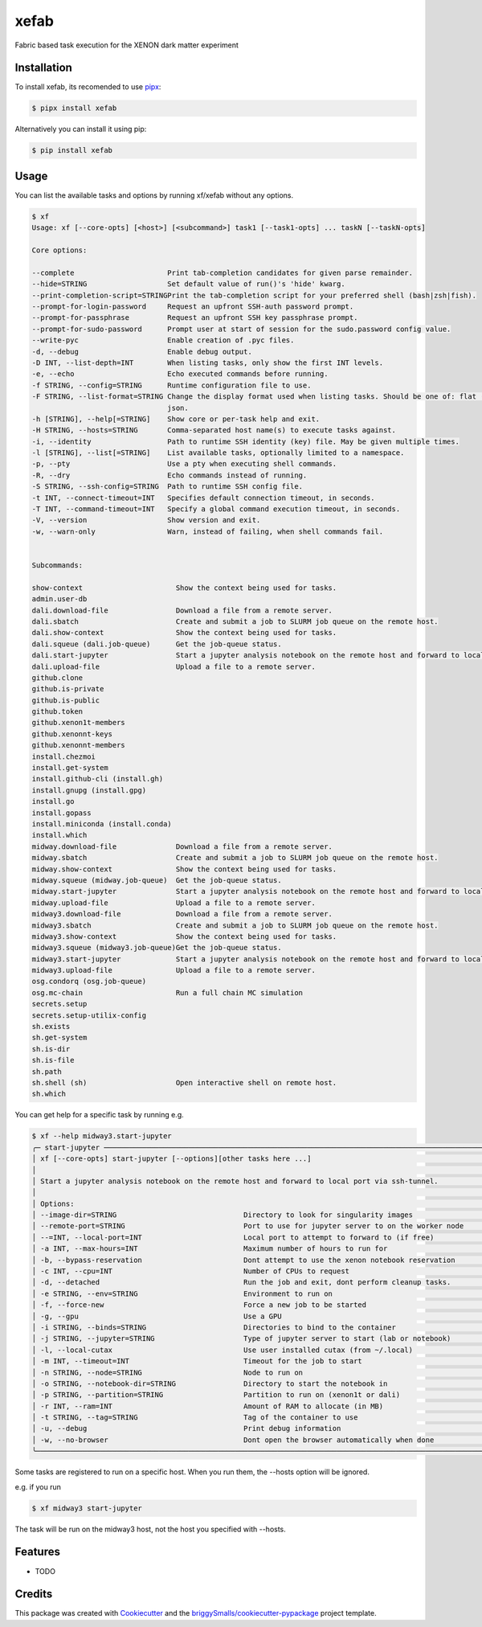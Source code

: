 =====
xefab
=====

.. image:: https://img.shields.io/badge/code%20style-black-000000.svg
    :target: https://github.com/psf/black

Fabric based task execution for the XENON dark matter experiment


Installation
------------

To install xefab, its recomended to use pipx_:

.. code-block:: console

    $ pipx install xefab

Alternatively you can install it using pip:

.. code-block:: console

    $ pip install xefab

Usage
-----

You can list the available tasks and options by running xf/xefab without any options.

.. code-block:: console

    $ xf
    Usage: xf [--core-opts] [<host>] [<subcommand>] task1 [--task1-opts] ... taskN [--taskN-opts]

    Core options:

    --complete                      Print tab-completion candidates for given parse remainder.
    --hide=STRING                   Set default value of run()'s 'hide' kwarg.
    --print-completion-script=STRINGPrint the tab-completion script for your preferred shell (bash|zsh|fish).
    --prompt-for-login-password     Request an upfront SSH-auth password prompt.
    --prompt-for-passphrase         Request an upfront SSH key passphrase prompt.
    --prompt-for-sudo-password      Prompt user at start of session for the sudo.password config value.
    --write-pyc                     Enable creation of .pyc files.
    -d, --debug                     Enable debug output.
    -D INT, --list-depth=INT        When listing tasks, only show the first INT levels.
    -e, --echo                      Echo executed commands before running.
    -f STRING, --config=STRING      Runtime configuration file to use.
    -F STRING, --list-format=STRING Change the display format used when listing tasks. Should be one of: flat (default), nested,
                                    json.
    -h [STRING], --help[=STRING]    Show core or per-task help and exit.
    -H STRING, --hosts=STRING       Comma-separated host name(s) to execute tasks against.
    -i, --identity                  Path to runtime SSH identity (key) file. May be given multiple times.
    -l [STRING], --list[=STRING]    List available tasks, optionally limited to a namespace.
    -p, --pty                       Use a pty when executing shell commands.
    -R, --dry                       Echo commands instead of running.
    -S STRING, --ssh-config=STRING  Path to runtime SSH config file.
    -t INT, --connect-timeout=INT   Specifies default connection timeout, in seconds.
    -T INT, --command-timeout=INT   Specify a global command execution timeout, in seconds.
    -V, --version                   Show version and exit.
    -w, --warn-only                 Warn, instead of failing, when shell commands fail.


    Subcommands:

    show-context                      Show the context being used for tasks.
    admin.user-db
    dali.download-file                Download a file from a remote server.
    dali.sbatch                       Create and submit a job to SLURM job queue on the remote host.
    dali.show-context                 Show the context being used for tasks.
    dali.squeue (dali.job-queue)      Get the job-queue status.
    dali.start-jupyter                Start a jupyter analysis notebook on the remote host and forward to local port via ssh-tunnel.
    dali.upload-file                  Upload a file to a remote server.
    github.clone
    github.is-private
    github.is-public
    github.token
    github.xenon1t-members
    github.xenonnt-keys
    github.xenonnt-members
    install.chezmoi
    install.get-system
    install.github-cli (install.gh)
    install.gnupg (install.gpg)
    install.go
    install.gopass
    install.miniconda (install.conda)
    install.which
    midway.download-file              Download a file from a remote server.
    midway.sbatch                     Create and submit a job to SLURM job queue on the remote host.
    midway.show-context               Show the context being used for tasks.
    midway.squeue (midway.job-queue)  Get the job-queue status.
    midway.start-jupyter              Start a jupyter analysis notebook on the remote host and forward to local port via ssh-tunnel.
    midway.upload-file                Upload a file to a remote server.
    midway3.download-file             Download a file from a remote server.
    midway3.sbatch                    Create and submit a job to SLURM job queue on the remote host.
    midway3.show-context              Show the context being used for tasks.
    midway3.squeue (midway3.job-queue)Get the job-queue status.
    midway3.start-jupyter             Start a jupyter analysis notebook on the remote host and forward to local port via ssh-tunnel.
    midway3.upload-file               Upload a file to a remote server.
    osg.condorq (osg.job-queue)
    osg.mc-chain                      Run a full chain MC simulation
    secrets.setup
    secrets.setup-utilix-config
    sh.exists
    sh.get-system
    sh.is-dir
    sh.is-file
    sh.path
    sh.shell (sh)                     Open interactive shell on remote host.
    sh.which

You can get help for a specific task by running e.g.

.. code-block:: console

    $ xf --help midway3.start-jupyter
    ╭─ start-jupyter ───────────────────────────────────────────────────────────────────────────────────────────────────────────────╮
    │ xf [--core-opts] start-jupyter [--options][other tasks here ...]                                                              │
    │                                                                                                                               │
    │ Start a jupyter analysis notebook on the remote host and forward to local port via ssh-tunnel.                                │
    │                                                                                                                               │
    │ Options:                                                                                                                      │
    │ --image-dir=STRING                              Directory to look for singularity images                                      │
    │ --remote-port=STRING                            Port to use for jupyter server to on the worker node                          │
    │ --=INT, --local-port=INT                        Local port to attempt to forward to (if free)                                 │
    │ -a INT, --max-hours=INT                         Maximum number of hours to run for                                            │
    │ -b, --bypass-reservation                        Dont attempt to use the xenon notebook reservation                            │
    │ -c INT, --cpu=INT                               Number of CPUs to request                                                     │
    │ -d, --detached                                  Run the job and exit, dont perform cleanup tasks.                             │
    │ -e STRING, --env=STRING                         Environment to run on                                                         │
    │ -f, --force-new                                 Force a new job to be started                                                 │
    │ -g, --gpu                                       Use a GPU                                                                     │
    │ -i STRING, --binds=STRING                       Directories to bind to the container                                          │
    │ -j STRING, --jupyter=STRING                     Type of jupyter server to start (lab or notebook)                             │
    │ -l, --local-cutax                               Use user installed cutax (from ~/.local)                                      │
    │ -m INT, --timeout=INT                           Timeout for the job to start                                                  │
    │ -n STRING, --node=STRING                        Node to run on                                                                │
    │ -o STRING, --notebook-dir=STRING                Directory to start the notebook in                                            │
    │ -p STRING, --partition=STRING                   Partition to run on (xenon1t or dali)                                         │
    │ -r INT, --ram=INT                               Amount of RAM to allocate (in MB)                                             │
    │ -t STRING, --tag=STRING                         Tag of the container to use                                                   │
    │ -u, --debug                                     Print debug information                                                       │
    │ -w, --no-browser                                Dont open the browser automatically when done                                 │
    ╰───────────────────────────────────────────────────────────────────────────────────────────────────────────────────────────────╯

Some tasks are registered to run on a specific host. When you run them, the --hosts option will be ignored.

e.g. if you run

.. code-block:: console

    $ xf midway3 start-jupyter

The task will be run on the midway3 host, not the host you specified with --hosts.


Features
--------

* TODO

Credits
-------

This package was created with Cookiecutter_ and the `briggySmalls/cookiecutter-pypackage`_ project template.

.. _Cookiecutter: https://github.com/audreyr/cookiecutter
.. _`briggySmalls/cookiecutter-pypackage`: https://github.com/briggySmalls/cookiecutter-pypackage
.. _pipx: https://github.com/pypa/pipx
